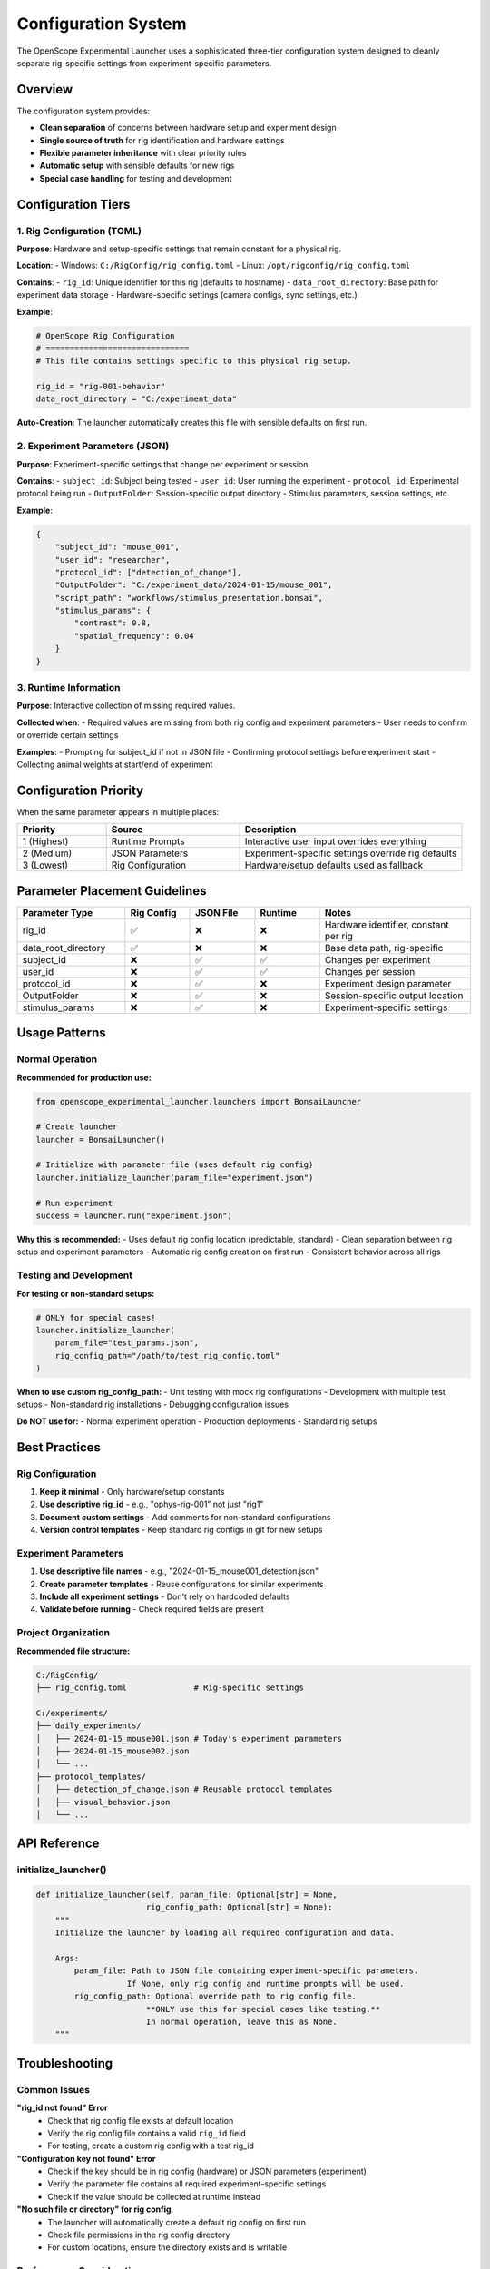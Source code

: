 Configuration System
===================

The OpenScope Experimental Launcher uses a sophisticated three-tier configuration system designed to cleanly separate rig-specific settings from experiment-specific parameters.

Overview
--------

The configuration system provides:

- **Clean separation** of concerns between hardware setup and experiment design
- **Single source of truth** for rig identification and hardware settings  
- **Flexible parameter inheritance** with clear priority rules
- **Automatic setup** with sensible defaults for new rigs
- **Special case handling** for testing and development

Configuration Tiers
--------------------

1. Rig Configuration (TOML)
~~~~~~~~~~~~~~~~~~~~~~~~~~~~~~~~~~~~

**Purpose**: Hardware and setup-specific settings that remain constant for a physical rig.

**Location**: 
- Windows: ``C:/RigConfig/rig_config.toml``
- Linux: ``/opt/rigconfig/rig_config.toml``

**Contains**:
- ``rig_id``: Unique identifier for this rig (defaults to hostname)
- ``data_root_directory``: Base path for experiment data storage
- Hardware-specific settings (camera configs, sync settings, etc.)

**Example**:

.. code-block:: toml

   # OpenScope Rig Configuration
   # ==============================
   # This file contains settings specific to this physical rig setup.
   
   rig_id = "rig-001-behavior"
   data_root_directory = "C:/experiment_data"

**Auto-Creation**: The launcher automatically creates this file with sensible defaults on first run.

2. Experiment Parameters (JSON)
~~~~~~~~~~~~~~~~~~~~~~~~~~~~~~~

**Purpose**: Experiment-specific settings that change per experiment or session.

**Contains**:
- ``subject_id``: Subject being tested
- ``user_id``: User running the experiment
- ``protocol_id``: Experimental protocol being run
- ``OutputFolder``: Session-specific output directory
- Stimulus parameters, session settings, etc.

**Example**:

.. code-block:: json

   {
       "subject_id": "mouse_001",
       "user_id": "researcher",
       "protocol_id": ["detection_of_change"],
       "OutputFolder": "C:/experiment_data/2024-01-15/mouse_001",
       "script_path": "workflows/stimulus_presentation.bonsai",
       "stimulus_params": {
           "contrast": 0.8,
           "spatial_frequency": 0.04
       }
   }

3. Runtime Information
~~~~~~~~~~~~~~~~~~~~~~

**Purpose**: Interactive collection of missing required values.

**Collected when**:
- Required values are missing from both rig config and experiment parameters
- User needs to confirm or override certain settings

**Examples**:
- Prompting for subject_id if not in JSON file
- Confirming protocol settings before experiment start
- Collecting animal weights at start/end of experiment

Configuration Priority
-----------------------

When the same parameter appears in multiple places:

.. list-table::
   :header-rows: 1
   :widths: 20 30 50

   * - Priority
     - Source
     - Description
   * - 1 (Highest)
     - Runtime Prompts
     - Interactive user input overrides everything
   * - 2 (Medium)  
     - JSON Parameters
     - Experiment-specific settings override rig defaults
   * - 3 (Lowest)
     - Rig Configuration
     - Hardware/setup defaults used as fallback

Parameter Placement Guidelines
------------------------------

.. list-table::
   :header-rows: 1
   :widths: 25 15 15 15 35

   * - Parameter Type
     - Rig Config
     - JSON File
     - Runtime
     - Notes
   * - rig_id
     - ✅
     - ❌
     - ❌
     - Hardware identifier, constant per rig
   * - data_root_directory
     - ✅
     - ❌
     - ❌
     - Base data path, rig-specific
   * - subject_id
     - ❌
     - ✅
     - ✅
     - Changes per experiment
   * - user_id
     - ❌
     - ✅
     - ✅
     - Changes per session
   * - protocol_id
     - ❌
     - ✅
     - ❌
     - Experiment design parameter
   * - OutputFolder
     - ❌
     - ✅
     - ❌
     - Session-specific output location
   * - stimulus_params
     - ❌
     - ✅
     - ❌
     - Experiment-specific settings

Usage Patterns
---------------

Normal Operation
~~~~~~~~~~~~~~~~

**Recommended for production use:**

.. code-block:: python

   from openscope_experimental_launcher.launchers import BonsaiLauncher

   # Create launcher
   launcher = BonsaiLauncher()
   
   # Initialize with parameter file (uses default rig config)
   launcher.initialize_launcher(param_file="experiment.json")
   
   # Run experiment
   success = launcher.run("experiment.json")

**Why this is recommended:**
- Uses default rig config location (predictable, standard)
- Clean separation between rig setup and experiment parameters
- Automatic rig config creation on first run
- Consistent behavior across all rigs

Testing and Development  
~~~~~~~~~~~~~~~~~~~~~~~

**For testing or non-standard setups:**

.. code-block:: python

   # ONLY for special cases!
   launcher.initialize_launcher(
       param_file="test_params.json",
       rig_config_path="/path/to/test_rig_config.toml"
   )

**When to use custom rig_config_path:**
- Unit testing with mock rig configurations
- Development with multiple test setups
- Non-standard rig installations
- Debugging configuration issues

**Do NOT use for:**
- Normal experiment operation
- Production deployments
- Standard rig setups

Best Practices
--------------

Rig Configuration
~~~~~~~~~~~~~~~~~

1. **Keep it minimal** - Only hardware/setup constants
2. **Use descriptive rig_id** - e.g., "ophys-rig-001" not just "rig1"
3. **Document custom settings** - Add comments for non-standard configurations
4. **Version control templates** - Keep standard rig configs in git for new setups

Experiment Parameters
~~~~~~~~~~~~~~~~~~~~~

1. **Use descriptive file names** - e.g., "2024-01-15_mouse001_detection.json"
2. **Create parameter templates** - Reuse configurations for similar experiments  
3. **Include all experiment settings** - Don't rely on hardcoded defaults
4. **Validate before running** - Check required fields are present

Project Organization
~~~~~~~~~~~~~~~~~~~~

**Recommended file structure:**

.. code-block:: text

   C:/RigConfig/
   ├── rig_config.toml              # Rig-specific settings

   C:/experiments/
   ├── daily_experiments/
   │   ├── 2024-01-15_mouse001.json # Today's experiment parameters
   │   ├── 2024-01-15_mouse002.json 
   │   └── ...
   ├── protocol_templates/
   │   ├── detection_of_change.json # Reusable protocol templates
   │   ├── visual_behavior.json
   │   └── ...

API Reference
-------------

initialize_launcher()
~~~~~~~~~~~~~~~~~~~~~~

.. code-block:: python

   def initialize_launcher(self, param_file: Optional[str] = None, 
                          rig_config_path: Optional[str] = None):
       """
       Initialize the launcher by loading all required configuration and data.
       
       Args:
           param_file: Path to JSON file containing experiment-specific parameters.
                      If None, only rig config and runtime prompts will be used.
           rig_config_path: Optional override path to rig config file. 
                          **ONLY use this for special cases like testing.**
                          In normal operation, leave this as None.
       """

Troubleshooting
---------------

Common Issues
~~~~~~~~~~~~~

**"rig_id not found" Error**
   - Check that rig config file exists at default location
   - Verify the rig config file contains a valid ``rig_id`` field
   - For testing, create a custom rig config with a test rig_id

**"Configuration key not found" Error**
   - Check if the key should be in rig config (hardware) or JSON parameters (experiment)
   - Verify the parameter file contains all required experiment-specific settings
   - Check if the value should be collected at runtime instead

**"No such file or directory" for rig config**
   - The launcher will automatically create a default rig config on first run
   - Check file permissions in the rig config directory
   - For custom locations, ensure the directory exists and is writable

Performance Considerations
~~~~~~~~~~~~~~~~~~~~~~~~~~

- **Don't override rig_config_path unnecessarily** - optimized for default location
- **Use JSON parameter templates** - avoid recreating similar configurations
- **Cache parameter files** - reuse validated configurations when possible

Migration from Legacy Systems
-----------------------------

If upgrading from older launcher versions:

1. **Extract rig-specific settings** from old parameter files into rig config
2. **Remove rig_id from JSON files** - now handled by rig config
3. **Update initialization calls** - use ``initialize_launcher()`` instead of ``load_parameters()``
4. **Review parameter placement** - ensure settings are in the correct tier

For detailed migration assistance, see the project documentation or contact the development team.
